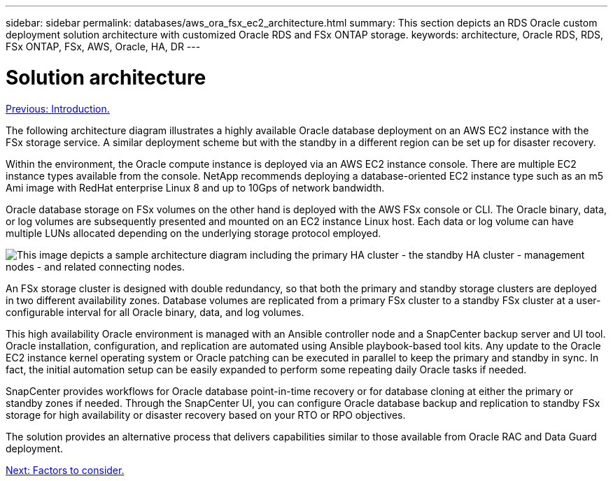 ---
sidebar: sidebar
permalink: databases/aws_ora_fsx_ec2_architecture.html
summary: This section depicts an RDS Oracle custom deployment solution architecture with customized Oracle RDS and FSx ONTAP storage.
keywords: architecture, Oracle RDS, RDS, FSx ONTAP, FSx, AWS, Oracle, HA, DR
---

= Solution architecture
:hardbreaks:
:nofooter:
:icons: font
:linkattrs:
:table-stripes: odd
:imagesdir: ./../media/

link:aws_ora_fsx_ec2_deploy_intro.html[Previous: Introduction.]

[.lead]
The following architecture diagram illustrates a highly available Oracle database deployment on an AWS EC2 instance with the FSx storage service. A similar deployment scheme but with the standby in a different region can be set up for disaster recovery.

Within the environment, the Oracle compute instance is deployed via an AWS EC2 instance console. There are multiple EC2 instance types available from the console. NetApp recommends deploying a database-oriented EC2 instance type such as an m5 Ami image with RedHat enterprise Linux 8 and up to 10Gps of network bandwidth.

Oracle database storage on FSx volumes on the other hand is deployed with the AWS FSx console or CLI. The Oracle binary, data, or log volumes are subsequently presented and mounted on an EC2 instance Linux host. Each data or log volume can have multiple LUNs allocated depending on the underlying storage protocol employed.

image:aws_ora_fsx_ec2_arch.PNG[This image depicts a sample architecture diagram including the primary HA cluster - the standby HA cluster - management nodes - and related connecting nodes.]

An FSx storage cluster is designed with double redundancy, so that both the primary and standby storage clusters are deployed in two different availability zones. Database volumes are replicated from a primary FSx cluster to a standby FSx cluster at a user-configurable interval for all Oracle binary, data, and log volumes.

This high availability Oracle environment is managed with an Ansible controller node and a SnapCenter backup server and UI tool. Oracle installation, configuration, and replication are automated using Ansible playbook-based tool kits. Any update to the Oracle EC2 instance kernel operating system or Oracle patching can be executed in parallel to keep the primary and standby in sync. In fact, the initial automation setup can be easily expanded to perform some repeating daily Oracle tasks if needed.

SnapCenter provides workflows for Oracle database point-in-time recovery or for database cloning at either the primary or standby zones if needed. Through the SnapCenter UI, you can configure Oracle database backup and replication to standby FSx storage for high availability or disaster recovery based on your RTO or RPO objectives.

The solution provides an alternative process that delivers capabilities similar to those available from Oracle RAC and Data Guard deployment.

link:aws_ora_fsx_ec2_factors.html[Next: Factors to consider.]
